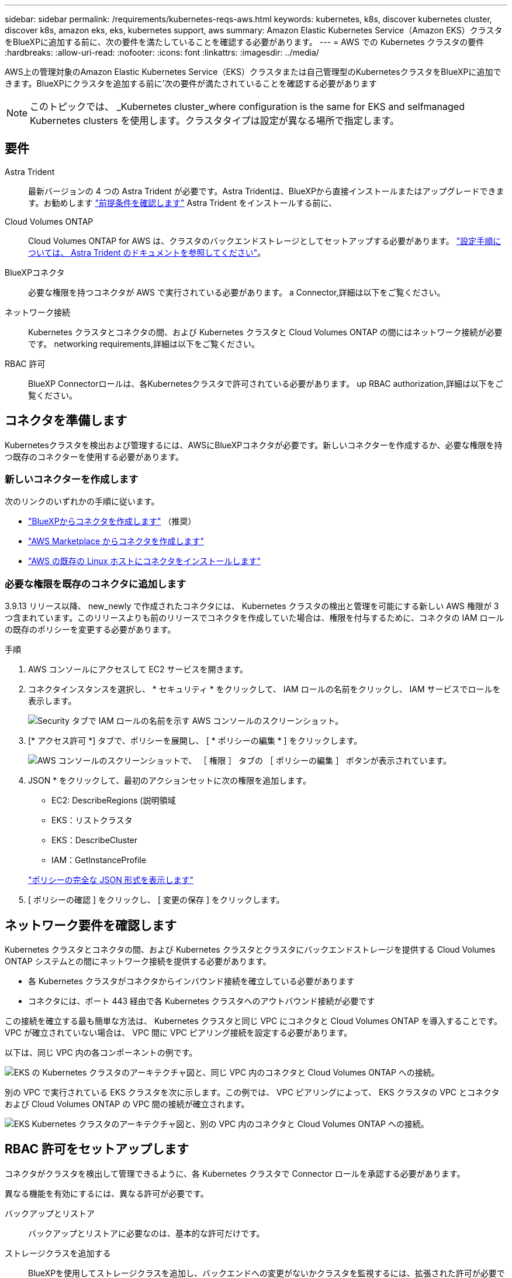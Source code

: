 ---
sidebar: sidebar 
permalink: /requirements/kubernetes-reqs-aws.html 
keywords: kubernetes, k8s, discover kubernetes cluster, discover k8s, amazon eks, eks, kubernetes support, aws 
summary: Amazon Elastic Kubernetes Service（Amazon EKS）クラスタをBlueXPに追加する前に、次の要件を満たしていることを確認する必要があります。 
---
= AWS での Kubernetes クラスタの要件
:hardbreaks:
:allow-uri-read: 
:nofooter: 
:icons: font
:linkattrs: 
:imagesdir: ../media/


[role="lead"]
AWS上の管理対象のAmazon Elastic Kubernetes Service（EKS）クラスタまたは自己管理型のKubernetesクラスタをBlueXPに追加できます。BlueXPにクラスタを追加する前に'次の要件が満たされていることを確認する必要があります


NOTE: このトピックでは、 _Kubernetes cluster_where configuration is the same for EKS and selfmanaged Kubernetes clusters を使用します。クラスタタイプは設定が異なる場所で指定します。



== 要件

Astra Trident:: 最新バージョンの 4 つの Astra Trident が必要です。Astra Tridentは、BlueXPから直接インストールまたはアップグレードできます。お勧めします link:https://docs.netapp.com/us-en/trident/trident-get-started/requirements.html["前提条件を確認します"^] Astra Trident をインストールする前に、
Cloud Volumes ONTAP:: Cloud Volumes ONTAP for AWS は、クラスタのバックエンドストレージとしてセットアップする必要があります。 https://docs.netapp.com/us-en/trident/trident-use/backends.html["設定手順については、 Astra Trident のドキュメントを参照してください"^]。
BlueXPコネクタ:: 必要な権限を持つコネクタが AWS で実行されている必要があります。  a Connector,詳細は以下をご覧ください。
ネットワーク接続:: Kubernetes クラスタとコネクタの間、および Kubernetes クラスタと Cloud Volumes ONTAP の間にはネットワーク接続が必要です。  networking requirements,詳細は以下をご覧ください。
RBAC 許可:: BlueXP Connectorロールは、各Kubernetesクラスタで許可されている必要があります。  up RBAC authorization,詳細は以下をご覧ください。




== コネクタを準備します

Kubernetesクラスタを検出および管理するには、AWSにBlueXPコネクタが必要です。新しいコネクターを作成するか、必要な権限を持つ既存のコネクターを使用する必要があります。



=== 新しいコネクターを作成します

次のリンクのいずれかの手順に従います。

* link:https://docs.netapp.com/us-en/cloud-manager-setup-admin/task-creating-connectors-aws.html["BlueXPからコネクタを作成します"^] （推奨）
* link:https://docs.netapp.com/us-en/cloud-manager-setup-admin/task-launching-aws-mktp.html["AWS Marketplace からコネクタを作成します"^]
* link:https://docs.netapp.com/us-en/cloud-manager-setup-admin/task-installing-linux.html["AWS の既存の Linux ホストにコネクタをインストールします"^]




=== 必要な権限を既存のコネクタに追加します

3.9.13 リリース以降、 new_newly で作成されたコネクタには、 Kubernetes クラスタの検出と管理を可能にする新しい AWS 権限が 3 つ含まれています。このリリースよりも前のリリースでコネクタを作成していた場合は、権限を付与するために、コネクタの IAM ロールの既存のポリシーを変更する必要があります。

.手順
. AWS コンソールにアクセスして EC2 サービスを開きます。
. コネクタインスタンスを選択し、 * セキュリティ * をクリックして、 IAM ロールの名前をクリックし、 IAM サービスでロールを表示します。
+
image:screenshot-aws-iam-role.png["Security タブで IAM ロールの名前を示す AWS コンソールのスクリーンショット。"]

. [* アクセス許可 *] タブで、ポリシーを展開し、 [ * ポリシーの編集 * ] をクリックします。
+
image:screenshot-aws-edit-policy.png["AWS コンソールのスクリーンショットで、 ［ 権限 ］ タブの ［ ポリシーの編集 ］ ボタンが表示されています。"]

. JSON * をクリックして、最初のアクションセットに次の権限を追加します。
+
** EC2: DescribeRegions (説明領域
** EKS：リストクラスタ
** EKS：DescribeCluster
** IAM：GetInstanceProfile


+
https://docs.netapp.com/us-en/cloud-manager-setup-admin/reference-permissions-aws.html["ポリシーの完全な JSON 形式を表示します"^]

. [ ポリシーの確認 ] をクリックし、 [ 変更の保存 ] をクリックします。




== ネットワーク要件を確認します

Kubernetes クラスタとコネクタの間、および Kubernetes クラスタとクラスタにバックエンドストレージを提供する Cloud Volumes ONTAP システムとの間にネットワーク接続を提供する必要があります。

* 各 Kubernetes クラスタがコネクタからインバウンド接続を確立している必要があります
* コネクタには、ポート 443 経由で各 Kubernetes クラスタへのアウトバウンド接続が必要です


この接続を確立する最も簡単な方法は、 Kubernetes クラスタと同じ VPC にコネクタと Cloud Volumes ONTAP を導入することです。VPC が確立されていない場合は、 VPC 間に VPC ピアリング接続を設定する必要があります。

以下は、同じ VPC 内の各コンポーネントの例です。

image:diagram-kubernetes-eks.png["EKS の Kubernetes クラスタのアーキテクチャ図と、同じ VPC 内のコネクタと Cloud Volumes ONTAP への接続。"]

別の VPC で実行されている EKS クラスタを次に示します。この例では、 VPC ピアリングによって、 EKS クラスタの VPC とコネクタおよび Cloud Volumes ONTAP の VPC 間の接続が確立されます。

image:diagram_kubernetes.png["EKS Kubernetes クラスタのアーキテクチャ図と、別の VPC 内のコネクタと Cloud Volumes ONTAP への接続。"]



== RBAC 許可をセットアップします

コネクタがクラスタを検出して管理できるように、各 Kubernetes クラスタで Connector ロールを承認する必要があります。

異なる機能を有効にするには、異なる許可が必要です。

バックアップとリストア:: バックアップとリストアに必要なのは、基本的な許可だけです。
ストレージクラスを追加する:: BlueXPを使用してストレージクラスを追加し、バックエンドへの変更がないかクラスタを監視するには、拡張された許可が必要です。
Astra Trident をインストールします:: BlueXPがAstra Tridentをインストールするためには、完全な権限を付与する必要があります。
+
--

NOTE: Astra Tridentをインストールすると、BlueXPはAstra Tridentバックエンドと、Astra Tridentのクレデンシャルを含むKubernetesシークレットをインストールして、ストレージクラスタと通信する必要があります。

--


.手順
. クラスタロールとロールバインドを作成します。
+
.. 許可要件に基づいて次のテキストを含む YAML ファイルを作成します。
+
[role="tabbed-block"]
====
.バックアップ / リストア
--
Kubernetes クラスタのバックアップとリストアを有効にするための基本的な許可を追加する。

[source, yaml]
----
apiVersion: rbac.authorization.k8s.io/v1
kind: ClusterRole
metadata:
    name: cloudmanager-access-clusterrole
rules:
    - apiGroups:
          - ''
      resources:
          - namespaces
      verbs:
          - list
          - watch
    - apiGroups:
          - ''
      resources:
          - persistentvolumes
      verbs:
          - list
          - watch
    - apiGroups:
          - ''
      resources:
          - pods
          - pods/exec
      verbs:
          - get
          - list
          - watch
    - apiGroups:
          - ''
      resources:
          - persistentvolumeclaims
      verbs:
          - list
          - create
          - watch
    - apiGroups:
          - storage.k8s.io
      resources:
          - storageclasses
      verbs:
          - list
    - apiGroups:
          - trident.netapp.io
      resources:
          - tridentbackends
      verbs:
          - list
          - watch
    - apiGroups:
          - trident.netapp.io
      resources:
          - tridentorchestrators
      verbs:
          - get
          - watch
---
apiVersion: rbac.authorization.k8s.io/v1
kind: ClusterRoleBinding
metadata:
    name: k8s-access-binding
subjects:
    - kind: Group
      name: cloudmanager-access-group
      apiGroup: rbac.authorization.k8s.io
roleRef:
    kind: ClusterRole
    name: cloudmanager-access-clusterrole
    apiGroup: rbac.authorization.k8s.io
----
--
.ストレージクラス
--
BlueXPを使用してストレージクラスを追加するには'拡張された認証を追加します

[source, yaml]
----
apiVersion: rbac.authorization.k8s.io/v1
kind: ClusterRole
metadata:
    name: cloudmanager-access-clusterrole
rules:
    - apiGroups:
          - ''
      resources:
          - secrets
          - namespaces
          - persistentvolumeclaims
          - persistentvolumes
          - pods
          - pods/exec
      verbs:
          - get
          - list
          - watch
          - create
          - delete
          - watch
    - apiGroups:
          - storage.k8s.io
      resources:
          - storageclasses
      verbs:
          - get
          - create
          - list
          - watch
          - delete
          - patch
    - apiGroups:
          - trident.netapp.io
      resources:
          - tridentbackends
          - tridentorchestrators
          - tridentbackendconfigs
      verbs:
          - get
          - list
          - watch
          - create
          - delete
          - watch
---
apiVersion: rbac.authorization.k8s.io/v1
kind: ClusterRoleBinding
metadata:
    name: k8s-access-binding
subjects:
    - kind: Group
      name: cloudmanager-access-group
      apiGroup: rbac.authorization.k8s.io
roleRef:
    kind: ClusterRole
    name: cloudmanager-access-clusterrole
    apiGroup: rbac.authorization.k8s.io
----
--
.Trident をインストール
--
コマンドラインを使用して完全な認証を行い、BlueXPでAstra Tridentをインストールできるようにします。

[source, cli]
----
eksctl create iamidentitymapping --cluster < > --region < > --arn < > --group "system:masters" --username system:node:{{EC2PrivateDNSName}}
----
--
====
.. クラスタに構成を適用します。
+
[source, kubectl]
----
kubectl apply -f <file-name>
----


. 権限グループへの ID マッピングを作成します。
+
[role="tabbed-block"]
====
.eksctl を使用します
--
eksctlを使用して、クラスタとBlueXPコネクタ用のIAMロールとの間にIAM IDマッピングを作成します。

https://eksctl.io/usage/iam-identity-mappings/["eksctl のマニュアルを参照してください"^]。

以下に例を示します。

[source, eksctl]
----
eksctl create iamidentitymapping --cluster <eksCluster> --region <us-east-2> --arn <ARN of the Connector IAM role> --group cloudmanager-access-group --username system:node:{{EC2PrivateDNSName}}
----
--
.aws -auth を編集します
--
AWS- AUTH ConfigMapを直接編集して、BlueXPコネクタのIAMロールへのRBACアクセスを追加します。

https://docs.aws.amazon.com/eks/latest/userguide/add-user-role.html["詳細な手順については、 AWS EKS のドキュメントを参照してください"^]。

以下に例を示します。

[source, yaml]
----
apiVersion: v1
data:
  mapRoles: |
    - groups:
      - cloudmanager-access-group
      rolearn: <ARN of the Connector IAM role>
     username: system:node:{{EC2PrivateDNSName}}
kind: ConfigMap
metadata:
  creationTimestamp: "2021-09-30T21:09:18Z"
  name: aws-auth
  namespace: kube-system
  resourceVersion: "1021"
  selfLink: /api/v1/namespaces/kube-system/configmaps/aws-auth
  uid: dcc31de5-3838-11e8-af26-02e00430057c
----
--
====


